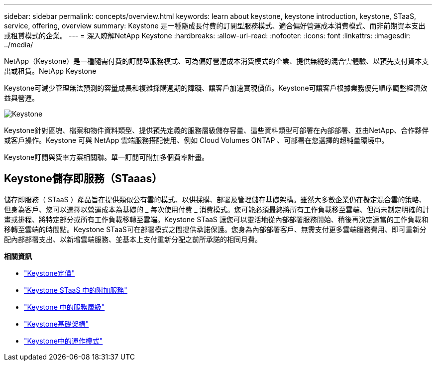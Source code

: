 ---
sidebar: sidebar 
permalink: concepts/overview.html 
keywords: learn about keystone, keystone introduction, keystone, STaaS, service, offering, overview 
summary: Keystone 是一種隨成長付費的訂閱型服務模式、適合偏好營運成本消費模式、而非前期資本支出或租賃模式的企業。 
---
= 深入瞭解NetApp Keystone
:hardbreaks:
:allow-uri-read: 
:nofooter: 
:icons: font
:linkattrs: 
:imagesdir: ../media/


[role="lead"]
NetApp（Keystone）是一種隨需付費的訂閱型服務模式、可為偏好營運成本消費模式的企業、提供無縫的混合雲體驗、以預先支付資本支出或租賃。NetApp Keystone

Keystone可減少管理無法預測的容量成長和複雜採購週期的障礙、讓客戶加速實現價值。Keystone可讓客戶根據業務優先順序調整經濟效益與營運。

image:nkfsosm_image2.png["Keystone"]

Keystone針對區塊、檔案和物件資料類型、提供預先定義的服務層級儲存容量、這些資料類型可部署在內部部署、並由NetApp、合作夥伴或客戶操作。Keystone 可與 NetApp 雲端服務搭配使用、例如 Cloud Volumes ONTAP 、可部署在您選擇的超純量環境中。

Keystone訂閱與費率方案相關聯。單一訂閱可附加多個費率計畫。



== Keystone儲存即服務（STaaas）

儲存即服務（ STaaS ）產品旨在提供類似公有雲的模式、以供採購、部署及管理儲存基礎架構。雖然大多數企業仍在擬定混合雲的策略、但身為客戶、您可以選擇以營運成本為基礎的 _ 每次使用付費 _ 消費模式。您可能必須最終將所有工作負載移至雲端、但尚未制定明確的計畫或排程、將特定部分或所有工作負載移轉至雲端。Keystone STaaS 讓您可以靈活地從內部部署服務開始、稍後再決定適當的工作負載和移轉至雲端的時間點。Keystone STaaS可在部署模式之間提供承諾保護。您身為內部部署客戶、無需支付更多雲端服務費用、即可重新分配內部部署支出、以新增雲端服務、並基本上支付重新分配之前所承諾的相同月費。

*相關資訊*

* link:../concepts/pricing.html["Keystone定價"]
* link:../concepts/add-on.html["Keystone STaaS 中的附加服務"]
* link:../concepts/service-levels.html["Keystone 中的服務層級"]
* link:../concepts/infra.html["Keystone基礎架構"]
* link:../concepts/operational-models.html["Keystone中的運作模式"]


